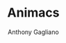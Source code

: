 #+TITLE: Animacs
#+DESCRIPTION: A GNU Emacs Package for Browsing and Watching Anime
#+AUTHOR: Anthony Gagliano
#+EMAIL: antogagliano3@gmail.com
